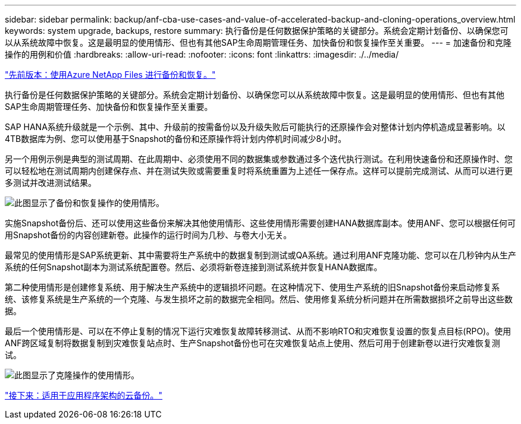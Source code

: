 ---
sidebar: sidebar 
permalink: backup/anf-cba-use-cases-and-value-of-accelerated-backup-and-cloning-operations_overview.html 
keywords: system upgrade, backups, restore 
summary: 执行备份是任何数据保护策略的关键部分。系统会定期计划备份、以确保您可以从系统故障中恢复。这是最明显的使用情形、但也有其他SAP生命周期管理任务、加快备份和恢复操作至关重要。 
---
= 加速备份和克隆操作的用例和价值
:hardbreaks:
:allow-uri-read: 
:nofooter: 
:icons: font
:linkattrs: 
:imagesdir: ./../media/


link:anf-cba-backup-and-recovery-using-azure-netapp-files.html["先前版本：使用Azure NetApp Files 进行备份和恢复。"]

[role="lead"]
执行备份是任何数据保护策略的关键部分。系统会定期计划备份、以确保您可以从系统故障中恢复。这是最明显的使用情形、但也有其他SAP生命周期管理任务、加快备份和恢复操作至关重要。

SAP HANA系统升级就是一个示例、其中、升级前的按需备份以及升级失败后可能执行的还原操作会对整体计划内停机造成显著影响。以4TB数据库为例、您可以使用基于Snapshot的备份和还原操作将计划内停机时间减少8小时。

另一个用例示例是典型的测试周期、在此周期中、必须使用不同的数据集或参数通过多个迭代执行测试。在利用快速备份和还原操作时、您可以轻松地在测试周期内创建保存点、并在测试失败或需要重复时将系统重置为上述任一保存点。这样可以提前完成测试、从而可以进行更多测试并改进测试结果。

image:anf-cba-image3.png["此图显示了备份和恢复操作的使用情形。"]

实施Snapshot备份后、还可以使用这些备份来解决其他使用情形、这些使用情形需要创建HANA数据库副本。使用ANF、您可以根据任何可用Snapshot备份的内容创建新卷。此操作的运行时间为几秒、与卷大小无关。

最常见的使用情形是SAP系统更新、其中需要将生产系统中的数据复制到测试或QA系统。通过利用ANF克隆功能、您可以在几秒钟内从生产系统的任何Snapshot副本为测试系统配置卷。然后、必须将新卷连接到测试系统并恢复HANA数据库。

第二种使用情形是创建修复系统、用于解决生产系统中的逻辑损坏问题。在这种情况下、使用生产系统的旧Snapshot备份来启动修复系统、该修复系统是生产系统的一个克隆、与发生损坏之前的数据完全相同。然后、使用修复系统分析问题并在所需数据损坏之前导出这些数据。

最后一个使用情形是、可以在不停止复制的情况下运行灾难恢复故障转移测试、从而不影响RTO和灾难恢复设置的恢复点目标(RPO)。使用ANF跨区域复制将数据复制到灾难恢复站点时、生产Snapshot备份也可在灾难恢复站点上使用、然后可用于创建新卷以进行灾难恢复测试。

image:anf-cba-image4.png["此图显示了克隆操作的使用情形。"]

link:anf-cba-cloud-backup-for-applications-architecture.html["接下来：适用于应用程序架构的云备份。"]
